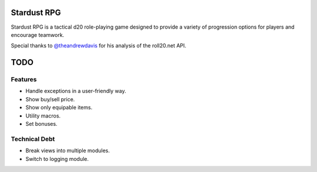 Stardust RPG
============

.. image:: https://travis-ci.org/johnthagen/stardust-rpg.svg
    :target: https://travis-ci.org/johnthagen/stardust-rpg

Stardust RPG is a tactical d20 role-playing game designed to provide a variety of progression
options for players and encourage teamwork.

Special thanks to `@theandrewdavis <https://github.com/theandrewdavis>`_ for his analysis of the
roll20.net API.

TODO
====

Features
--------

- Handle exceptions in a user-friendly way.
- Show buy/sell price.
- Show only equipable items.
- Utility macros.
- Set bonuses.

Technical Debt
--------------

- Break views into multiple modules.
- Switch to logging module.